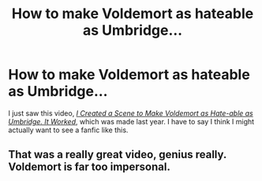 #+TITLE: How to make Voldemort as hateable as Umbridge...

* How to make Voldemort as hateable as Umbridge...
:PROPERTIES:
:Author: Vercalos
:Score: 9
:DateUnix: 1591607152.0
:DateShort: 2020-Jun-08
:FlairText: Prompt/Discuss
:END:
I just saw this video, [[https://www.youtube.com/watch?v=PFHUJ-afS9o][/I Created a Scene to Make Voldemort as Hate-able as Umbridge. It Worked/]], which was made last year. I have to say I think I might actually want to see a fanfic like this.


** That was a really great video, genius really. Voldemort is far too impersonal.
:PROPERTIES:
:Author: unicorn_mafia537
:Score: 3
:DateUnix: 1591632380.0
:DateShort: 2020-Jun-08
:END:
